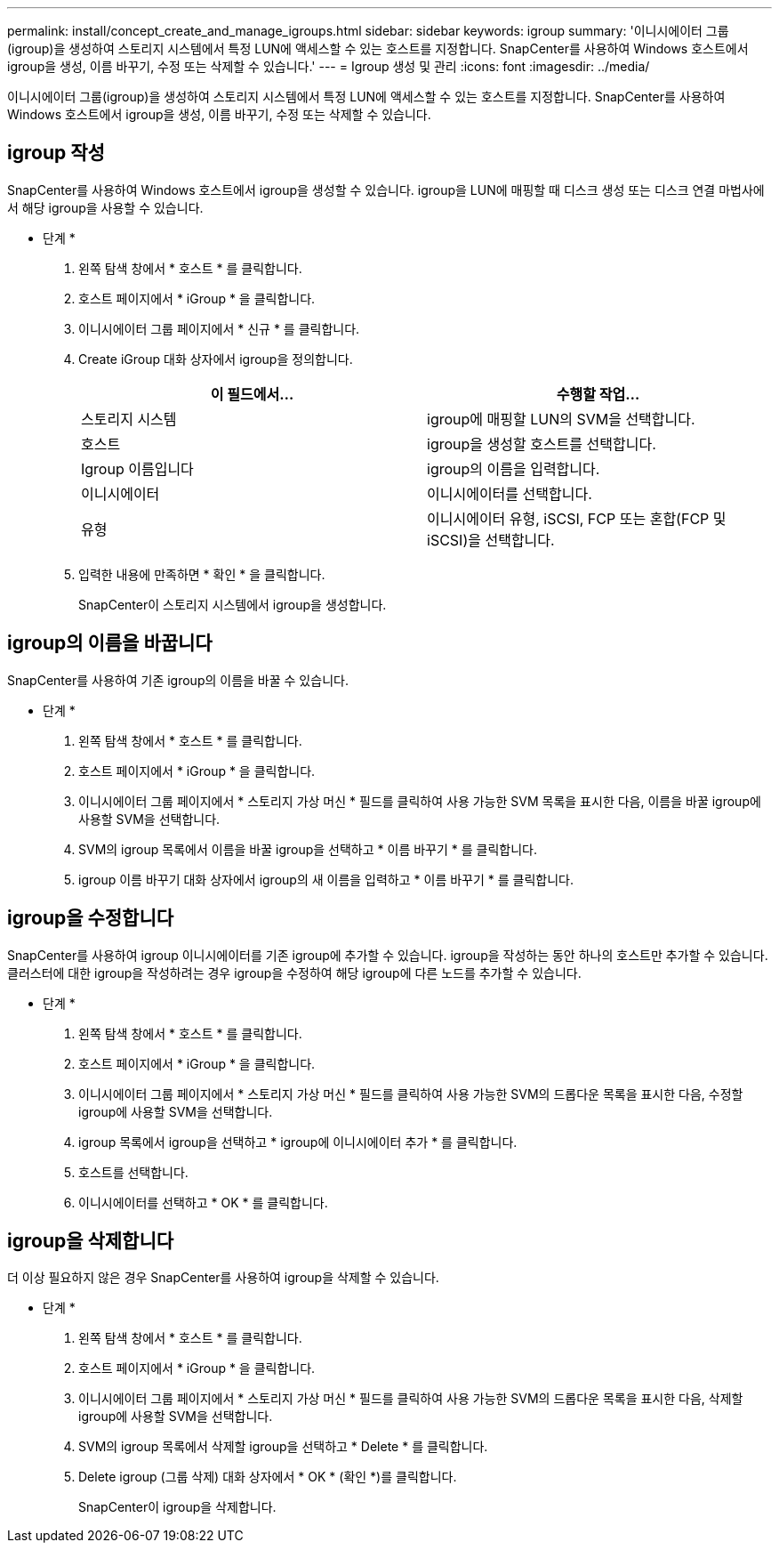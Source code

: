 ---
permalink: install/concept_create_and_manage_igroups.html 
sidebar: sidebar 
keywords: igroup 
summary: '이니시에이터 그룹(igroup)을 생성하여 스토리지 시스템에서 특정 LUN에 액세스할 수 있는 호스트를 지정합니다. SnapCenter를 사용하여 Windows 호스트에서 igroup을 생성, 이름 바꾸기, 수정 또는 삭제할 수 있습니다.' 
---
= Igroup 생성 및 관리
:icons: font
:imagesdir: ../media/


[role="lead"]
이니시에이터 그룹(igroup)을 생성하여 스토리지 시스템에서 특정 LUN에 액세스할 수 있는 호스트를 지정합니다. SnapCenter를 사용하여 Windows 호스트에서 igroup을 생성, 이름 바꾸기, 수정 또는 삭제할 수 있습니다.



== igroup 작성

SnapCenter를 사용하여 Windows 호스트에서 igroup을 생성할 수 있습니다. igroup을 LUN에 매핑할 때 디스크 생성 또는 디스크 연결 마법사에서 해당 igroup을 사용할 수 있습니다.

* 단계 *

. 왼쪽 탐색 창에서 * 호스트 * 를 클릭합니다.
. 호스트 페이지에서 * iGroup * 을 클릭합니다.
. 이니시에이터 그룹 페이지에서 * 신규 * 를 클릭합니다.
. Create iGroup 대화 상자에서 igroup을 정의합니다.
+
|===
| 이 필드에서... | 수행할 작업... 


 a| 
스토리지 시스템
 a| 
igroup에 매핑할 LUN의 SVM을 선택합니다.



 a| 
호스트
 a| 
igroup을 생성할 호스트를 선택합니다.



 a| 
Igroup 이름입니다
 a| 
igroup의 이름을 입력합니다.



 a| 
이니시에이터
 a| 
이니시에이터를 선택합니다.



 a| 
유형
 a| 
이니시에이터 유형, iSCSI, FCP 또는 혼합(FCP 및 iSCSI)을 선택합니다.

|===
. 입력한 내용에 만족하면 * 확인 * 을 클릭합니다.
+
SnapCenter이 스토리지 시스템에서 igroup을 생성합니다.





== igroup의 이름을 바꿉니다

SnapCenter를 사용하여 기존 igroup의 이름을 바꿀 수 있습니다.

* 단계 *

. 왼쪽 탐색 창에서 * 호스트 * 를 클릭합니다.
. 호스트 페이지에서 * iGroup * 을 클릭합니다.
. 이니시에이터 그룹 페이지에서 * 스토리지 가상 머신 * 필드를 클릭하여 사용 가능한 SVM 목록을 표시한 다음, 이름을 바꿀 igroup에 사용할 SVM을 선택합니다.
. SVM의 igroup 목록에서 이름을 바꿀 igroup을 선택하고 * 이름 바꾸기 * 를 클릭합니다.
. igroup 이름 바꾸기 대화 상자에서 igroup의 새 이름을 입력하고 * 이름 바꾸기 * 를 클릭합니다.




== igroup을 수정합니다

SnapCenter를 사용하여 igroup 이니시에이터를 기존 igroup에 추가할 수 있습니다. igroup을 작성하는 동안 하나의 호스트만 추가할 수 있습니다. 클러스터에 대한 igroup을 작성하려는 경우 igroup을 수정하여 해당 igroup에 다른 노드를 추가할 수 있습니다.

* 단계 *

. 왼쪽 탐색 창에서 * 호스트 * 를 클릭합니다.
. 호스트 페이지에서 * iGroup * 을 클릭합니다.
. 이니시에이터 그룹 페이지에서 * 스토리지 가상 머신 * 필드를 클릭하여 사용 가능한 SVM의 드롭다운 목록을 표시한 다음, 수정할 igroup에 사용할 SVM을 선택합니다.
. igroup 목록에서 igroup을 선택하고 * igroup에 이니시에이터 추가 * 를 클릭합니다.
. 호스트를 선택합니다.
. 이니시에이터를 선택하고 * OK * 를 클릭합니다.




== igroup을 삭제합니다

더 이상 필요하지 않은 경우 SnapCenter를 사용하여 igroup을 삭제할 수 있습니다.

* 단계 *

. 왼쪽 탐색 창에서 * 호스트 * 를 클릭합니다.
. 호스트 페이지에서 * iGroup * 을 클릭합니다.
. 이니시에이터 그룹 페이지에서 * 스토리지 가상 머신 * 필드를 클릭하여 사용 가능한 SVM의 드롭다운 목록을 표시한 다음, 삭제할 igroup에 사용할 SVM을 선택합니다.
. SVM의 igroup 목록에서 삭제할 igroup을 선택하고 * Delete * 를 클릭합니다.
. Delete igroup (그룹 삭제) 대화 상자에서 * OK * (확인 *)를 클릭합니다.
+
SnapCenter이 igroup을 삭제합니다.


